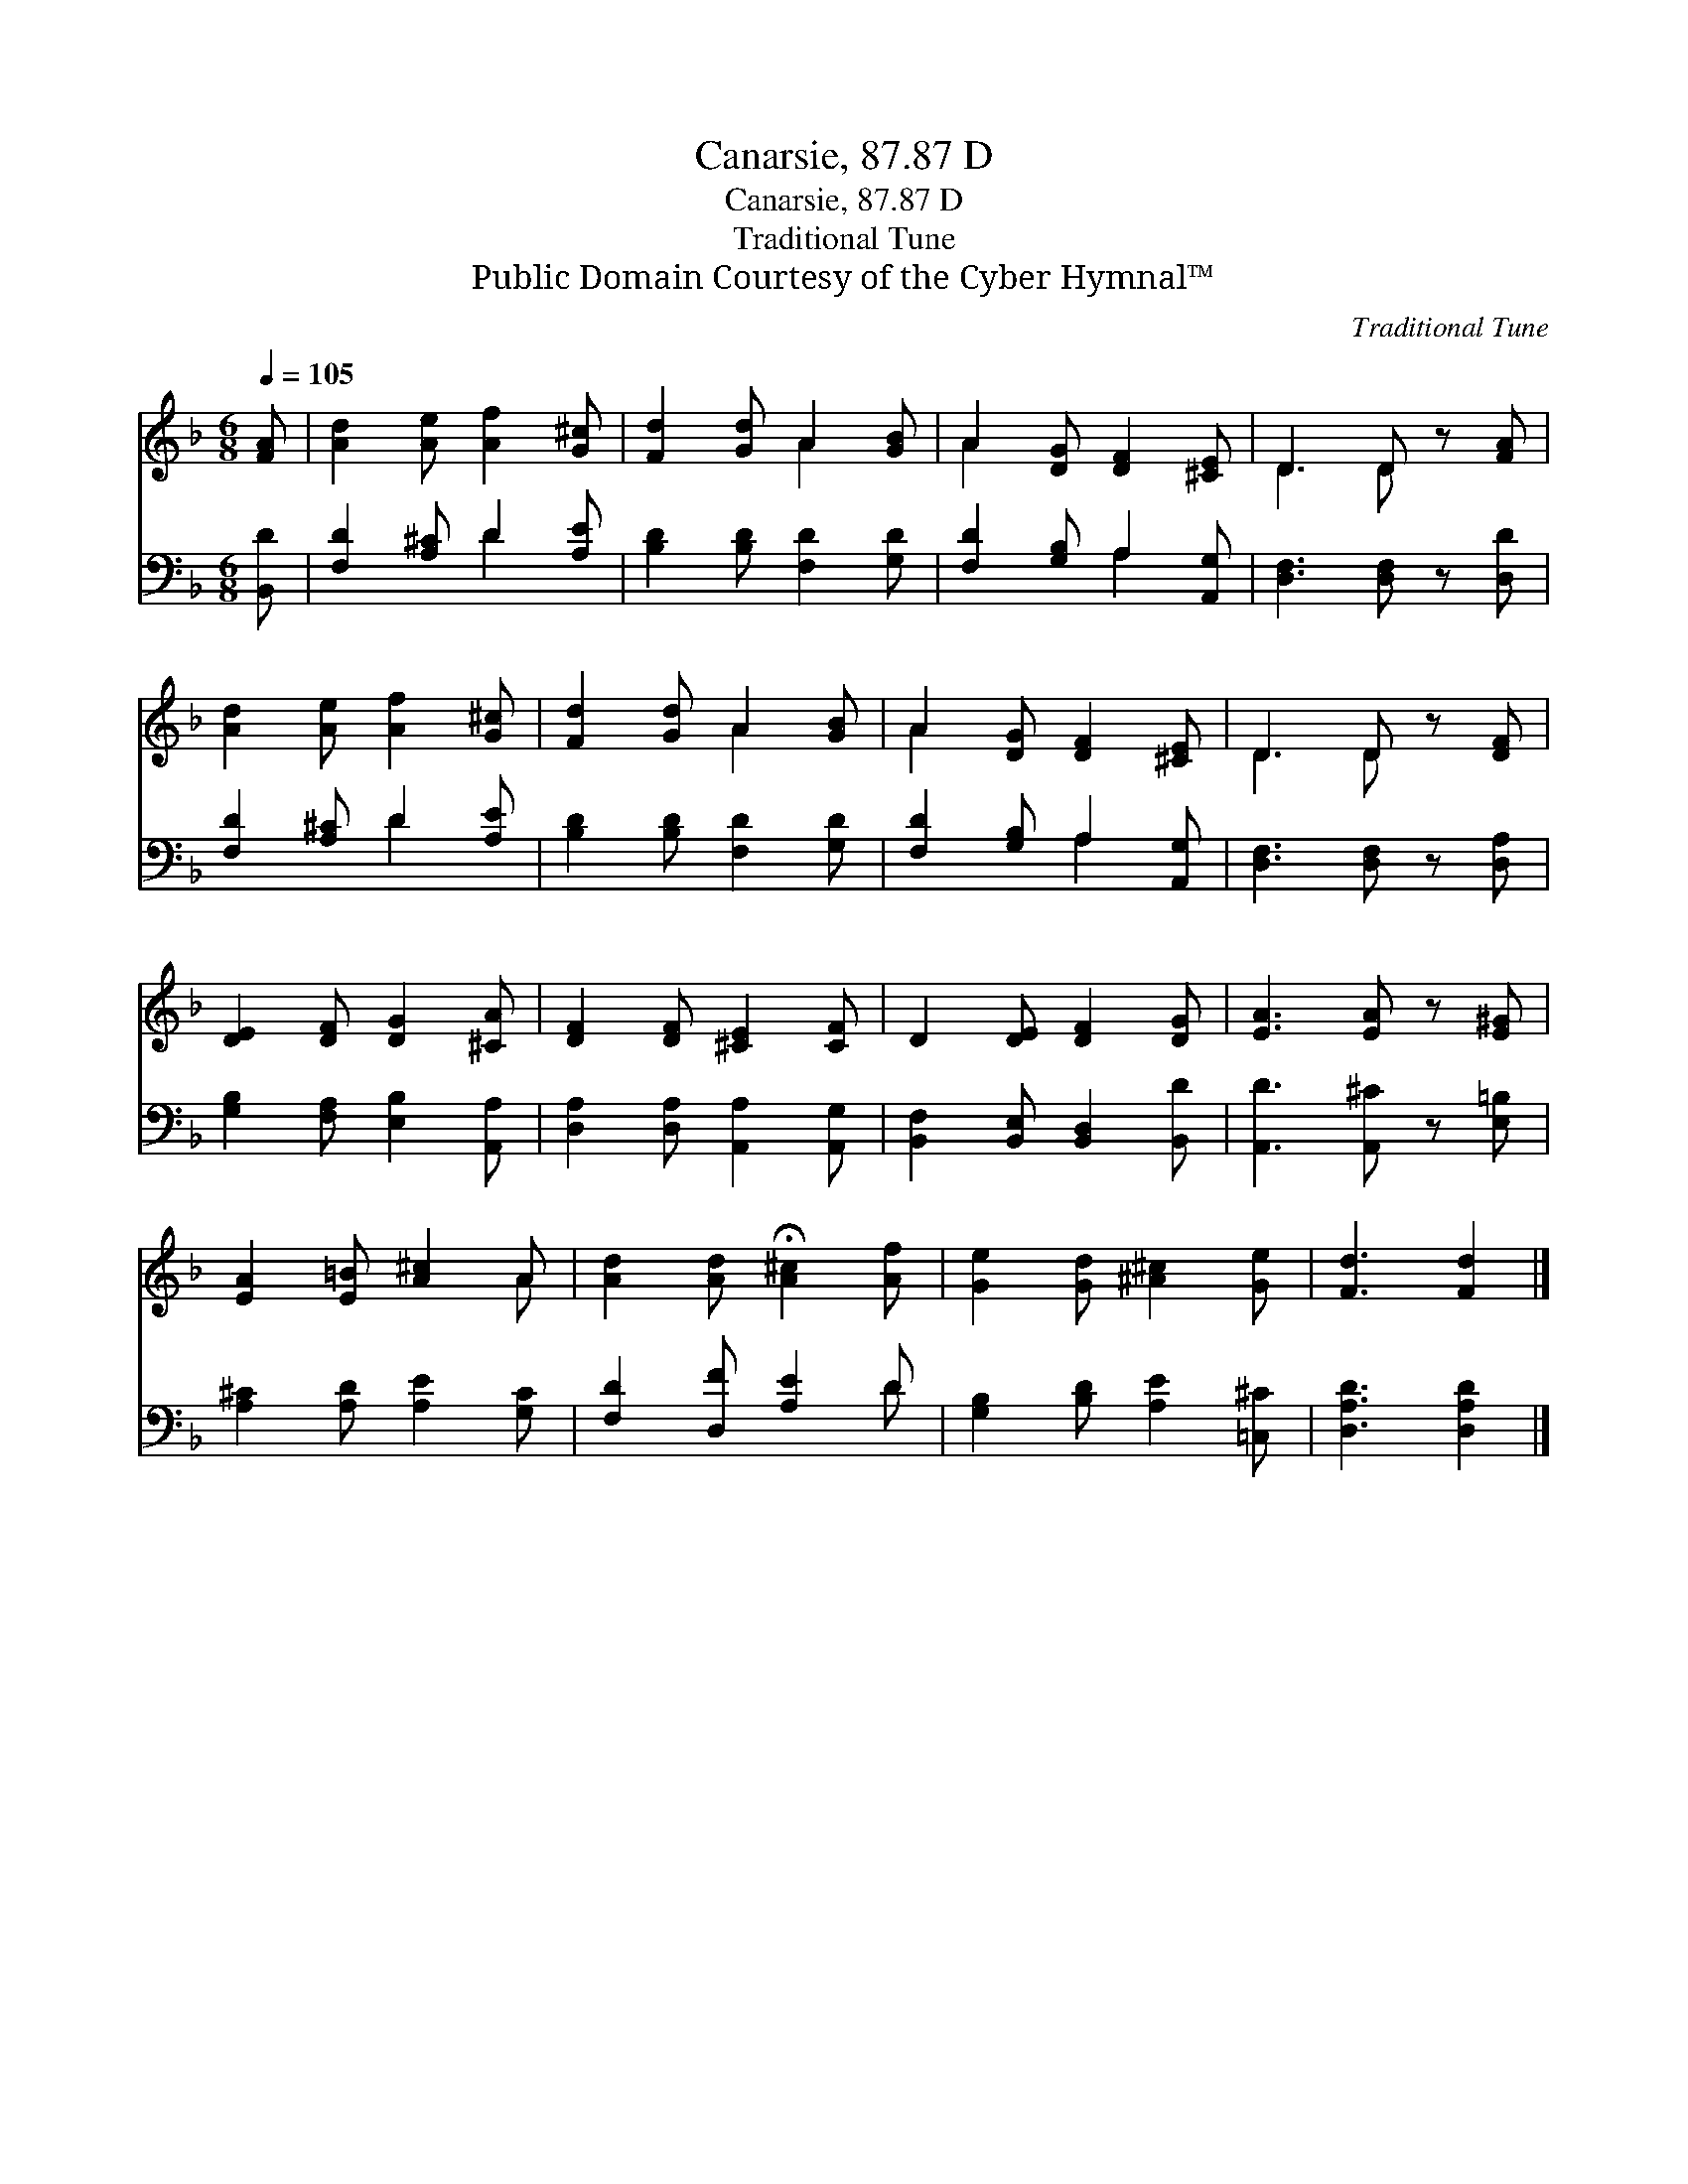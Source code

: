 X:1
T:Canarsie, 87.87 D
T:Canarsie, 87.87 D
T:Traditional Tune
T:Public Domain Courtesy of the Cyber Hymnal™
C:Traditional Tune
Z:Public Domain
Z:Courtesy of the Cyber Hymnal™
%%score ( 1 2 ) ( 3 4 )
L:1/8
Q:1/4=105
M:6/8
K:F
V:1 treble 
V:2 treble 
V:3 bass 
V:4 bass 
V:1
 [FA] | [Ad]2 [Ae] [Af]2 [G^c] | [Fd]2 [Gd] A2 [GB] | A2 [DG] [DF]2 [^CE] | D3 D z [FA] | %5
 [Ad]2 [Ae] [Af]2 [G^c] | [Fd]2 [Gd] A2 [GB] | A2 [DG] [DF]2 [^CE] | D3 D z [DF] | %9
 [DE]2 [DF] [DG]2 [^CA] | [DF]2 [DF] [^CE]2 [CF] | D2 [DE] [DF]2 [DG] | [EA]3 [EA] z [E^G] | %13
 [EA]2 [E=B] [A^c]2 A | [Ad]2 [Ad] !fermata![A^c]2 [Af] | [Ge]2 [Gd] [^A^c]2 [Ge] | [Fd]3 [Fd]2 |] %17
V:2
 x | x6 | x3 A2 x | A2 x4 | D3 D x2 | x6 | x3 A2 x | A2 x4 | D3 D x2 | x6 | x6 | x6 | x6 | x5 A | %14
 x6 | x6 | x5 |] %17
V:3
 [B,,D] | [F,D]2 [A,^C] D2 [A,E] | [B,D]2 [B,D] [F,D]2 [G,D] | [F,D]2 [G,B,] A,2 [A,,G,] | %4
 [D,F,]3 [D,F,] z [D,D] | [F,D]2 [A,^C] D2 [A,E] | [B,D]2 [B,D] [F,D]2 [G,D] | %7
 [F,D]2 [G,B,] A,2 [A,,G,] | [D,F,]3 [D,F,] z [D,A,] | [G,B,]2 [F,A,] [E,B,]2 [A,,A,] | %10
 [D,A,]2 [D,A,] [A,,A,]2 [A,,G,] | [B,,F,]2 [B,,E,] [B,,D,]2 [B,,D] | [A,,D]3 [A,,^C] z [E,=B,] | %13
 [A,^C]2 [A,D] [A,E]2 [G,C] | [F,D]2 [D,F] [A,E]2 D | [G,B,]2 [B,D] [A,E]2 [=C,^C] | %16
 [D,A,D]3 [D,A,D]2 |] %17
V:4
 x | x3 D2 x | x6 | x3 A,2 x | x6 | x3 D2 x | x6 | x3 A,2 x | x6 | x6 | x6 | x6 | x6 | x6 | x5 D | %15
 x6 | x5 |] %17

